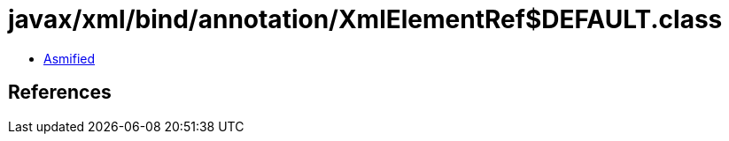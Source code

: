 = javax/xml/bind/annotation/XmlElementRef$DEFAULT.class

 - link:XmlElementRef$DEFAULT-asmified.java[Asmified]

== References

